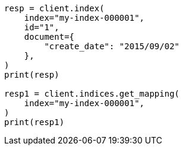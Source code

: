 // This file is autogenerated, DO NOT EDIT
// mapping/dynamic/field-mapping.asciidoc:63

[source, python]
----
resp = client.index(
    index="my-index-000001",
    id="1",
    document={
        "create_date": "2015/09/02"
    },
)
print(resp)

resp1 = client.indices.get_mapping(
    index="my-index-000001",
)
print(resp1)
----

